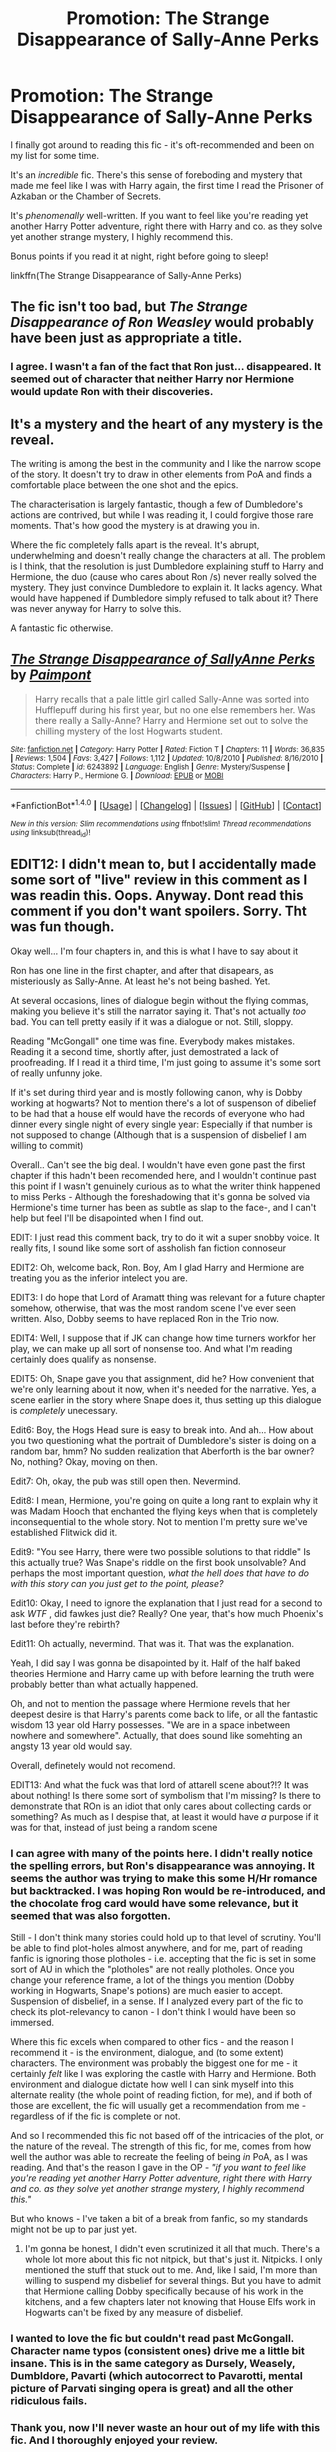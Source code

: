 #+TITLE: Promotion: The Strange Disappearance of Sally-Anne Perks

* Promotion: The Strange Disappearance of Sally-Anne Perks
:PROPERTIES:
:Author: tusing
:Score: 44
:DateUnix: 1466404351.0
:DateShort: 2016-Jun-20
:FlairText: Promotion
:END:
I finally got around to reading this fic - it's oft-recommended and been on my list for some time.

It's an /incredible/ fic. There's this sense of foreboding and mystery that made me feel like I was with Harry again, the first time I read the Prisoner of Azkaban or the Chamber of Secrets.

It's /phenomenally/ well-written. If you want to feel like you're reading yet another Harry Potter adventure, right there with Harry and co. as they solve yet another strange mystery, I highly recommend this.

Bonus points if you read it at night, right before going to sleep!

linkffn(The Strange Disappearance of Sally-Anne Perks)


** The fic isn't too bad, but /The Strange Disappearance of Ron Weasley/ would probably have been just as appropriate a title.
:PROPERTIES:
:Author: PsychoGeek
:Score: 21
:DateUnix: 1466427863.0
:DateShort: 2016-Jun-20
:END:

*** I agree. I wasn't a fan of the fact that Ron just... disappeared. It seemed out of character that neither Harry nor Hermione would update Ron with their discoveries.
:PROPERTIES:
:Author: tusing
:Score: 4
:DateUnix: 1466443788.0
:DateShort: 2016-Jun-20
:END:


** It's a mystery and the heart of any mystery is the reveal.

The writing is among the best in the community and I like the narrow scope of the story. It doesn't try to draw in other elements from PoA and finds a comfortable place between the one shot and the epics.

The characterisation is largely fantastic, though a few of Dumbledore's actions are contrived, but while I was reading it, I could forgive those rare moments. That's how good the mystery is at drawing you in.

Where the fic completely falls apart is the reveal. It's abrupt, underwhelming and doesn't really change the characters at all. The problem is I think, that the resolution is just Dumbledore explaining stuff to Harry and Hermione, the duo (cause who cares about Ron /s) never really solved the mystery. They just convince Dumbledore to explain it. It lacks agency. What would have happened if Dumbledore simply refused to talk about it? There was never anyway for Harry to solve this.

A fantastic fic otherwise.
:PROPERTIES:
:Author: Faeriniel
:Score: 15
:DateUnix: 1466415488.0
:DateShort: 2016-Jun-20
:END:


** [[http://www.fanfiction.net/s/6243892/1/][*/The Strange Disappearance of SallyAnne Perks/*]] by [[https://www.fanfiction.net/u/2289300/Paimpont][/Paimpont/]]

#+begin_quote
  Harry recalls that a pale little girl called Sally-Anne was sorted into Hufflepuff during his first year, but no one else remembers her. Was there really a Sally-Anne? Harry and Hermione set out to solve the chilling mystery of the lost Hogwarts student.
#+end_quote

^{/Site/: [[http://www.fanfiction.net/][fanfiction.net]] *|* /Category/: Harry Potter *|* /Rated/: Fiction T *|* /Chapters/: 11 *|* /Words/: 36,835 *|* /Reviews/: 1,504 *|* /Favs/: 3,427 *|* /Follows/: 1,112 *|* /Updated/: 10/8/2010 *|* /Published/: 8/16/2010 *|* /Status/: Complete *|* /id/: 6243892 *|* /Language/: English *|* /Genre/: Mystery/Suspense *|* /Characters/: Harry P., Hermione G. *|* /Download/: [[http://www.ff2ebook.com/old/ffn-bot/index.php?id=6243892&source=ff&filetype=epub][EPUB]] or [[http://www.ff2ebook.com/old/ffn-bot/index.php?id=6243892&source=ff&filetype=mobi][MOBI]]}

--------------

*FanfictionBot*^{1.4.0} *|* [[[https://github.com/tusing/reddit-ffn-bot/wiki/Usage][Usage]]] | [[[https://github.com/tusing/reddit-ffn-bot/wiki/Changelog][Changelog]]] | [[[https://github.com/tusing/reddit-ffn-bot/issues/][Issues]]] | [[[https://github.com/tusing/reddit-ffn-bot/][GitHub]]] | [[[https://www.reddit.com/message/compose?to=tusing][Contact]]]

^{/New in this version: Slim recommendations using/ ffnbot!slim! /Thread recommendations using/ linksub(thread_id)!}
:PROPERTIES:
:Author: FanfictionBot
:Score: 4
:DateUnix: 1466404371.0
:DateShort: 2016-Jun-20
:END:


** EDIT12: I didn't mean to, but I accidentally made some sort of "live" review in this comment as I was readin this. Oops. Anyway. Dont read this comment if you don't want spoilers. Sorry. Tht was fun though.

Okay well... I'm four chapters in, and this is what I have to say about it

Ron has one line in the first chapter, and after that disapears, as misteriously as Sally-Anne. At least he's not being bashed. Yet.

At several occasions, lines of dialogue begin without the flying commas, making you believe it's still the narrator saying it. That's not actually /too/ bad. You can tell pretty easily if it was a dialogue or not. Still, sloppy.

Reading "McGongall" one time was fine. Everybody makes mistakes. Reading it a second time, shortly after, just demostrated a lack of proofreading. If I read it a third time, I'm just going to assume it's some sort of really unfunny joke.

If it's set during third year and is mostly following canon, why is Dobby working at hogwarts? Not to mention there's a lot of suspenson of dibelief to be had that a house elf would have the records of everyone who had dinner every single night of every single year: Especially if that number is not supposed to change (Although that is a suspension of disbelief I am willing to commit)

Overall.. Can't see the big deal. I wouldn't have even gone past the first chapter if this hadn't been recomended here, and I wouldn't continue past this point if I wasn't genuinely curious as to what the writer think happened to miss Perks - Although the foreshadowing that it's gonna be solved via Hermione's time turner has been as subtle as slap to the face-, and I can't help but feel I'll be disapointed when I find out.

EDIT: I just read this comment back, try to do it wit a super snobby voice. It really fits, I sound like some sort of assholish fan fiction connoseur

EDIT2: Oh, welcome back, Ron. Boy, Am I glad Harry and Hermione are treating you as the inferior intelect you are.

EDIT3: I do hope that Lord of Aramatt thing was relevant for a future chapter somehow, otherwise, that was the most random scene I've ever seen written. Also, Dobby seems to have replaced Ron in the Trio now.

EDIT4: Well, I suppose that if JK can change how time turners workfor her play, we can make up all sort of nonsense too. And what I'm reading certainly does qualify as nonsense.

EDIT5: Oh, Snape gave you that assignment, did he? How convenient that we're only learning about it now, when it's needed for the narrative. Yes, a scene earlier in the story where Snape does it, thus setting up this dialogue is /completely/ unecessary.

Edit6: Boy, the Hogs Head sure is easy to break into. And ah... How about you two questioning what the portrait of Dumbledore's sister is doing on a random bar, hmm? No sudden realization that Aberforth is the bar owner? No, nothing? Okay, moving on then.

Edit7: Oh, okay, the pub was still open then. Nevermind.

Edit8: I mean, Hermione, you're going on quite a long rant to explain why it was Madam Hooch that enchanted the flying keys when that is completely inconsequential to the whole story. Not to mention I'm pretty sure we've established Flitwick did it.

Edit9: "You see Harry, there were two possible solutions to that riddle" Is this actually true? Was Snape's riddle on the first book unsolvable? And perhaps the most important question, /what the hell does that have to do with this story can you just get to the point, please?/

Edit10: Okay, I need to ignore the explanation that I just read for a second to ask /WTF/ , did fawkes just die? Really? One year, that's how much Phoenix's last before they're rebirth?

Edit11: Oh actually, nevermind. That was it. That was the explanation.

Yeah, I did say I was gonna be disapointed by it. Half of the half baked theories Hermione and Harry came up with before learning the truth were probably better than what actually happened.

Oh, and not to mention the passage where Hermione revels that her deepest desire is that Harry's parents come back to life, or all the fantastic wisdom 13 year old Harry possesses. "We are in a space inbetween nowhere and somewhere". Actually, that does sound like somehting an angsty 13 year old would say.

Overall, definetely would not recomend.

EDIT13: And what the fuck was that lord of attarell scene about?!? It was about nothing! Is there some sort of symbolism that I'm missing? Is there to demonstrate that ROn is an idiot that only cares about collecting cards or something? As much as I despise that, at least it would have /a/ purpose if it was for that, instead of just being a random scene
:PROPERTIES:
:Author: Hpfm2
:Score: 9
:DateUnix: 1466420349.0
:DateShort: 2016-Jun-20
:END:

*** I can agree with many of the points here. I didn't really notice the spelling errors, but Ron's disappearance was annoying. It seems the author was trying to make this some H/Hr romance but backtracked. I was hoping Ron would be re-introduced, and the chocolate frog card would have some relevance, but it seemed that was also forgotten.

Still - I don't think many stories could hold up to that level of scrutiny. You'll be able to find plot-holes almost anywhere, and for me, part of reading fanfic is ignoring those plotholes - i.e. accepting that the fic is set in some sort of AU in which the "plotholes" are not really plotholes. Once you change your reference frame, a lot of the things you mention (Dobby working in Hogwarts, Snape's potions) are much easier to accept. Suspension of disbelief, in a sense. If I analyzed every part of the fic to check its plot-relevancy to canon - I don't think I would have been so immersed.

Where this fic excels when compared to other fics - and the reason I recommend it - is the environment, dialogue, and (to some extent) characters. The environment was probably the biggest one for me - it certainly /felt/ like I was exploring the castle with Harry and Hermione. Both environment and dialogue dictate how well I can sink myself into this alternate reality (the whole point of reading fiction, for me), and if both of those are excellent, the fic will usually get a recommendation from me - regardless of if the fic is complete or not.

And so I recommended this fic not based off of the intricacies of the plot, or the nature of the reveal. The strength of this fic, for me, comes from how well the author was able to recreate the feeling of being /in/ PoA, as I was reading. And that's the reason I gave in the OP - /"if you want to feel like you're reading yet another Harry Potter adventure, right there with Harry and co. as they solve yet another strange mystery, I highly recommend this."/

But who knows - I've taken a bit of a break from fanfic, so my standards might not be up to par just yet.
:PROPERTIES:
:Author: tusing
:Score: 4
:DateUnix: 1466445806.0
:DateShort: 2016-Jun-20
:END:

**** I'm gonna be honest, I didn't even scrutinized it all that much. There's a whole lot more about this fic not nitpick, but that's just it. Nitpicks. I only mentioned the stuff that stuck out to me. And, like I said, I'm more than willing to suspend my disbelief for several things. But you have to admit that Hermione calling Dobby specifically because of his work in the kitchens, and a few chapters later not knowing that House Elfs work in Hogwarts can't be fixed by any measure of disbelief.
:PROPERTIES:
:Author: Hpfm2
:Score: 3
:DateUnix: 1466457452.0
:DateShort: 2016-Jun-21
:END:


*** I wanted to love the fic but couldn't read past McGongall. Character name typos (consistent ones) drive me a little bit insane. This is in the same category as Dursely, Weasely, Dumbldore, Pavarti (which autocorrect to Pavarotti, mental picture of Parvati singing opera is great) and all the other ridiculous fails.
:PROPERTIES:
:Author: imjustafangirl
:Score: 4
:DateUnix: 1466427058.0
:DateShort: 2016-Jun-20
:END:


*** Thank you, now I'll never waste an hour out of my life with this fic. And I thoroughly enjoyed your review.
:PROPERTIES:
:Author: throwy09
:Score: 3
:DateUnix: 1466447180.0
:DateShort: 2016-Jun-20
:END:

**** And I thoroughly enjoyed making it. I should do that more often. Send me your fic, and I'll nitpick the hell out of them.
:PROPERTIES:
:Author: Hpfm2
:Score: 6
:DateUnix: 1466457294.0
:DateShort: 2016-Jun-21
:END:


** Yeah this is a great fic. Might be time to read it again. It's been awhile.
:PROPERTIES:
:Author: howtopleaseme
:Score: 2
:DateUnix: 1466410994.0
:DateShort: 2016-Jun-20
:END:


** I agree, it's an amazing fic.
:PROPERTIES:
:Author: femmewitch
:Score: 2
:DateUnix: 1466414011.0
:DateShort: 2016-Jun-20
:END:


** I love this story. One of my favourites.
:PROPERTIES:
:Author: Aidenk77
:Score: 2
:DateUnix: 1466420323.0
:DateShort: 2016-Jun-20
:END:


** Yeah, it's pretty good. I think the story is a bit uninteresting but it's written extremely well.
:PROPERTIES:
:Author: LocalMadman
:Score: 1
:DateUnix: 1466518913.0
:DateShort: 2016-Jun-21
:END:
